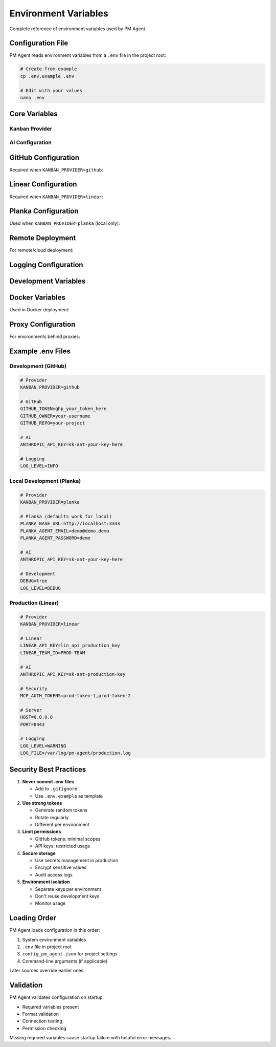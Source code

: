 Environment Variables
=====================

Complete reference of environment variables used by PM Agent.

Configuration File
------------------

PM Agent reads environment variables from a ``.env`` file in the project root:

.. code-block:: bash

   # Create from example
   cp .env.example .env
   
   # Edit with your values
   nano .env

Core Variables
--------------

Kanban Provider
~~~~~~~~~~~~~~~

.. envvar:: KANBAN_PROVIDER

   Specifies which task management system to use.
   
   :Valid values: ``github``, ``linear``, ``planka``
   :Default: ``planka``
   :Required: Yes
   
   Example::
   
      KANBAN_PROVIDER=github

AI Configuration
~~~~~~~~~~~~~~~~

.. envvar:: ANTHROPIC_API_KEY

   API key for Anthropic's Claude AI service.
   
   :Format: ``sk-ant-...``
   :Required: Yes (for AI features)
   :Fallback: Works without but limited to rule-based assignment
   
   Example::
   
      ANTHROPIC_API_KEY=sk-ant-api03-abc123...

.. envvar:: OPENAI_API_KEY

   API key for OpenAI (future use).
   
   :Format: ``sk-...``
   :Required: No
   :Status: Reserved for future features

GitHub Configuration
--------------------

Required when ``KANBAN_PROVIDER=github``:

.. envvar:: GITHUB_TOKEN

   Personal access token for GitHub API.
   
   :Permissions: ``repo``, ``project``
   :Format: ``ghp_...`` or ``github_pat_...``
   :Required: Yes (for GitHub provider)
   
   Example::
   
      GITHUB_TOKEN=ghp_1234567890abcdef

.. envvar:: GITHUB_OWNER

   GitHub username or organization name.
   
   :Format: Username without @ symbol
   :Required: Yes (for GitHub provider)
   
   Example::
   
      GITHUB_OWNER=octocat

.. envvar:: GITHUB_REPO

   Repository name for task management.
   
   :Format: Repository name only (not full URL)
   :Required: Yes (for GitHub provider)
   
   Example::
   
      GITHUB_REPO=my-project

Linear Configuration
--------------------

Required when ``KANBAN_PROVIDER=linear``:

.. envvar:: LINEAR_API_KEY

   API key for Linear.
   
   :Format: ``lin_api_...``
   :Required: Yes (for Linear provider)
   :Location: https://linear.app/settings/api
   
   Example::
   
      LINEAR_API_KEY=lin_api_abc123...

.. envvar:: LINEAR_TEAM_ID

   Your Linear team identifier.
   
   :Format: Team ID from Linear URL
   :Required: Yes (for Linear provider)
   
   Example::
   
      LINEAR_TEAM_ID=TEAM-123

Planka Configuration
--------------------

Used when ``KANBAN_PROVIDER=planka`` (local only):

.. envvar:: PLANKA_BASE_URL

   URL where Planka is running.
   
   :Default: ``http://localhost:3333``
   :Format: Full URL including protocol and port
   
   Example::
   
      PLANKA_BASE_URL=http://localhost:3333

.. envvar:: PLANKA_AGENT_EMAIL

   Email for Planka authentication.
   
   :Default: ``demo@demo.demo``
   :Note: Use default for local development
   
   Example::
   
      PLANKA_AGENT_EMAIL=pm-agent@example.com

.. envvar:: PLANKA_AGENT_PASSWORD

   Password for Planka authentication.
   
   :Default: ``demo``
   :Security: Change in production!
   
   Example::
   
      PLANKA_AGENT_PASSWORD=secure-password-here

.. envvar:: PLANKA_PROJECT_NAME

   Name of the project in Planka.
   
   :Default: ``PM Agent Project``
   :Auto-created: Yes, if doesn't exist
   
   Example::
   
      PLANKA_PROJECT_NAME=My Awesome Project

.. envvar:: PLANKA_SECRET_KEY

   Secret key for Planka (if configured).
   
   :Required: No
   :Use: Only if Planka requires it

Remote Deployment
-----------------

For remote/cloud deployment:

.. envvar:: MCP_AUTH_TOKENS

   Comma-separated list of authentication tokens.
   
   :Format: ``token1,token2,token3``
   :Use: Authenticate remote worker connections
   :Security: Use strong, unique tokens
   
   Example::
   
      MCP_AUTH_TOKENS=secret-token-1,secret-token-2

.. envvar:: HOST

   IP address to bind the server to.
   
   :Default: ``127.0.0.1`` (local only)
   :Remote: ``0.0.0.0`` (all interfaces)
   
   Example::
   
      HOST=0.0.0.0

.. envvar:: PORT

   Port number for PM Agent server.
   
   :Default: ``8000``
   :Range: 1024-65535
   
   Example::
   
      PORT=8080

Logging Configuration
---------------------

.. envvar:: LOG_LEVEL

   Controls verbosity of logging output.
   
   :Valid values: ``DEBUG``, ``INFO``, ``WARNING``, ``ERROR``
   :Default: ``INFO``
   
   Example::
   
      LOG_LEVEL=DEBUG

.. envvar:: LOG_FILE

   Path to log file (optional).
   
   :Default: Logs to console only
   :Format: Absolute or relative path
   
   Example::
   
      LOG_FILE=/var/log/pm-agent.log

.. envvar:: LOG_FORMAT

   Log message format.
   
   :Default: ``%(asctime)s - %(name)s - %(levelname)s - %(message)s``
   :Use: Customize log output format

Development Variables
---------------------

.. envvar:: DEBUG

   Enable debug mode.
   
   :Valid values: ``true``, ``false``
   :Default: ``false``
   :Effects: More verbose output, debug endpoints
   
   Example::
   
      DEBUG=true

.. envvar:: RELOAD

   Auto-reload on code changes.
   
   :Valid values: ``true``, ``false``
   :Default: ``false``
   :Use: Development only
   
   Example::
   
      RELOAD=true

Docker Variables
----------------

Used in Docker deployment:

.. envvar:: DOCKER_BUILDKIT

   Enable Docker BuildKit.
   
   :Valid values: ``1``, ``0``
   :Default: ``1``
   :Benefits: Faster builds, better caching

.. envvar:: COMPOSE_PROJECT_NAME

   Docker Compose project name.
   
   :Default: ``pm-agent``
   :Use: Namespace containers

Proxy Configuration
-------------------

For environments behind proxies:

.. envvar:: HTTP_PROXY

   HTTP proxy server.
   
   :Format: ``http://proxy.example.com:8080``
   :Use: Route HTTP traffic through proxy

.. envvar:: HTTPS_PROXY

   HTTPS proxy server.
   
   :Format: ``http://proxy.example.com:8080``
   :Use: Route HTTPS traffic through proxy

.. envvar:: NO_PROXY

   Bypass proxy for these hosts.
   
   :Format: Comma-separated hostnames
   :Example: ``localhost,127.0.0.1,.local``

Example .env Files
------------------

Development (GitHub)
~~~~~~~~~~~~~~~~~~~~

.. code-block:: bash

   # Provider
   KANBAN_PROVIDER=github
   
   # GitHub
   GITHUB_TOKEN=ghp_your_token_here
   GITHUB_OWNER=your-username
   GITHUB_REPO=your-project
   
   # AI
   ANTHROPIC_API_KEY=sk-ant-your-key-here
   
   # Logging
   LOG_LEVEL=INFO

Local Development (Planka)
~~~~~~~~~~~~~~~~~~~~~~~~~~

.. code-block:: bash

   # Provider
   KANBAN_PROVIDER=planka
   
   # Planka (defaults work for local)
   PLANKA_BASE_URL=http://localhost:3333
   PLANKA_AGENT_EMAIL=demo@demo.demo
   PLANKA_AGENT_PASSWORD=demo
   
   # AI
   ANTHROPIC_API_KEY=sk-ant-your-key-here
   
   # Development
   DEBUG=true
   LOG_LEVEL=DEBUG

Production (Linear)
~~~~~~~~~~~~~~~~~~~

.. code-block:: bash

   # Provider
   KANBAN_PROVIDER=linear
   
   # Linear
   LINEAR_API_KEY=lin_api_production_key
   LINEAR_TEAM_ID=PROD-TEAM
   
   # AI
   ANTHROPIC_API_KEY=sk-ant-production-key
   
   # Security
   MCP_AUTH_TOKENS=prod-token-1,prod-token-2
   
   # Server
   HOST=0.0.0.0
   PORT=8443
   
   # Logging
   LOG_LEVEL=WARNING
   LOG_FILE=/var/log/pm-agent/production.log

Security Best Practices
-----------------------

1. **Never commit .env files**
   
   * Add to ``.gitignore``
   * Use ``.env.example`` as template

2. **Use strong tokens**
   
   * Generate random tokens
   * Rotate regularly
   * Different per environment

3. **Limit permissions**
   
   * GitHub tokens: minimal scopes
   * API keys: restricted usage

4. **Secure storage**
   
   * Use secrets management in production
   * Encrypt sensitive values
   * Audit access logs

5. **Environment isolation**
   
   * Separate keys per environment
   * Don't reuse development keys
   * Monitor usage

Loading Order
-------------

PM Agent loads configuration in this order:

1. System environment variables
2. ``.env`` file in project root
3. ``config_pm_agent.json`` for project settings
4. Command-line arguments (if applicable)

Later sources override earlier ones.

Validation
----------

PM Agent validates configuration on startup:

* Required variables present
* Format validation
* Connection testing
* Permission checking

Missing required variables cause startup failure with helpful error messages.